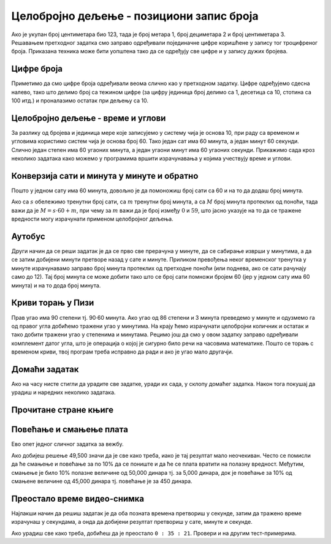 Целобројно дељење - позициони запис броја
-----------------------------------------

Ако је укупан број центиметара био 123, тада је број метара 1, број
дециметара 2 и број центиметара 3. Решавањем претходног задатка смо
заправо одређивали појединачне цифре коришћене у запису тог
троцифреног броја. Приказана техника може бити уопштена тако да се
одређују све цифре и у запису дужих бројева.


Цифре броја
'''''''''''
.. level:: 2

.. questionnote::

   Чест начин откривања грешака при слању података је да се уз податке
   које треба послати, пошаљу и одређени контролни подаци, израчунати
   на основу самих података. Када прималац прими податке, он на основу
   примљених података поново израчунава контролне податке и упоређује
   их са контролним подацима које је примио. Ако се приликом преноса
   података, услед неких сметњи, подаци случајно измене, прималац ће
   то приметити тако што ће видети да се контролни подаци које је он
   израчунао неће поклопити са онима које је примио. Сви подаци се у
   рачунарима представљају помоћу бројева, а још од најранијег доба
   рачунарства као метода контроле коришћен је збир цифара. На пример,
   ако би податак који се шаље био број 12345, онда би се уз њега слао
   и контролни број 15 (збир 1 + 2 + 3 + 4 + 5). Ако би приликом слања
   нека цифра била случајно промењена (на пример, ако би прималац
   грешком примио број 12335) тада би се и контролни број
   највероватније разликовао (контролни број би у нашем примеру био
   14). Напиши програм који за дати петоцифрени број одређује његов
   контролни број (збир његових цифара).

.. activecode:: цифре_броја
   :runortest: broj, kontrolni_broj
   :enablecopy:
		
   # -*- acsection: general-init -*-
   # -*- acsection: var-init -*-
   broj = 12345
   # -*- acsection: main -*-
   c0 = (broj // 1) % 10
   c1 = (broj // 10) % 10
   c2 = 0 # ispravi ovaj red
   c3 = (broj // 1000) % 10
   c4 = 0 # ispravi ovaj red
   kontrolni_broj = c0 + c1 + c2 + c3 + c4
   # -*- acsection: after-main -*-
   print(kontrolni_broj)
   ====
   from unittest.gui import TestCaseGui
   class myTests(TestCaseGui):
       def testOne(self):
          for broj, kontrolni_broj in [(71425, 19), (33214, 13), (62040, 12)]:
             self.assertEqual(acMainSection(broj = broj)["kontrolni_broj"],kontrolni_broj,"За број %s контролни број је %s." % (broj, kontrolni_broj))
   myTests().main()
   

Приметимо да смо цифре броја одређивали веома слично као у претходном
задатку.  Цифре одређујемо сдесна налево, тако што делимо број са
тежином цифре (за цифру јединица број делимо са 1, десетица са 10,
стотина са 100 итд.) и проналазимо остатак при дељењу са 10.

.. infonote::

   Људи су контролу података примењивали и ручно, а сада рачунари
   обављају такве контроле у овиру прецизно задатих поступака –
   *протокола за размену података*. Иако је контролни збир
   најједноставнији начин контроле, он не може да открије грешке до
   којих може доћи услед случајне размене редоследа цифара (на пример,
   ако се уместо броја 12345 грешком пошаље број 12435, контролни збир
   оба броја ће бити исти и грешка неће бити примећена). Зато се
   уместо збира понекад користе изрази облика :math:`c_0 + 2c_1 +
   3c_2 + 4c_3 + 5c_4`. Покушај да измениш претходни програм тако да
   израчунава контролни број на овај начин.


Целобројно дељење - време и углови
''''''''''''''''''''''''''''''''''

За разлику од бројева и јединица мере које записујемо у систему чија
је основа 10, при раду са временом и угловима користимо систем чија је
основа број 60. Тако један сат има 60 минута, а један минут 60
секунди. Слично један степен има 60 угаоних минута, а један угаони
минут има 60 угаоних секунди. Прикажимо сада кроз неколико задатака
како можемо у програмима вршити израчунавања у којима учествују време
и углови.

Конверзија сати и минута у минуте и обратно
'''''''''''''''''''''''''''''''''''''''''''
.. level:: 1

.. questionnote::

   Ако се зна колико је тренутно сати и минута, израчунај колико је
   минута протекло од претходне поноћи.

Пошто у једном сату има 60 минута, довољно је да помоножиш број сати
са 60 и на то да додаш број минута.

.. activecode:: сати_и_минути_у_минуте
   :runortest: sati, minuta, minuta_od_ponoci
   :enablecopy:

   # -*- acsection: general-init -*-
   # -*- acsection: var-init -*-
   sati = 2
   minuta = 60
   # -*- acsection: main -*-
   minuta_od_ponoci = 0 # ispravi ovaj red
   # -*- acsection: after-main -*-
   print(minuta_od_ponoci)
   ====
   from unittest.gui import TestCaseGui
   class myTests(TestCaseGui):
       def testOne(self):
          for sati, minuta, minuta_od_ponoci in [(14, 19, 859), (11, 13, 673), (23, 59, 1439)]:
             self.assertEqual(acMainSection(sati = sati, minuta = minuta)["minuta_od_ponoci"],minuta_od_ponoci,"У %s:%s протекло је %s минута од поноћи." % (sati, minuta, minuta_od_ponoci))
   myTests().main()
   
   
.. questionnote::

   Ако се зна колико је минута протекло од претходне поноћи, израчунај
   колико је тренутно сати и минута.

Ако са :math:`s` обележимо тренутни број сати, са :math:`m` тренутни
број минута, а са :math:`M` број минута протеклих од поноћи, тада важи
да је :math:`M = s \cdot 60 + m`, при чему за :math:`m` важи да је
број између :math:`0` и :math:`59`, што јасно указује на то да се
тражене вредности могу израчунати применом целобројног дељења.
   
.. activecode:: минути_у_сате_и_минуте
   :runortest: minuta_od_ponoci, sati, minuta
   :enablecopy:

   # -*- acsection: general-init -*-
   # -*- acsection: var-init -*-
   minuta_od_ponoci = 125
   # -*- acsection: main -*-
   sati = 0     # ispravi ovaj red
   minuta = 0   # ispravi ovaj red
   # -*- acsection: after-main -*-
   print(sati, minuta)
   ====
   from unittest.gui import TestCaseGui
   class myTests(TestCaseGui):
       def testOne(self):
          for sati, minuta, minuta_od_ponoci in [(14, 19, 859), (11, 13, 673), (23, 59, 1439)]:
             self.assertEqual(acMainSection(minuta_od_ponoci = minuta_od_ponoci)["sati"],sati,"У %s:%s протекло је %s минута од поноћи." % (sati, minuta, minuta_od_ponoci))
             self.assertEqual(acMainSection(minuta_od_ponoci = minuta_od_ponoci)["minuta"],minuta,"У %s:%s протекло је %s минута од поноћи." % (sati, minuta, minuta_od_ponoci))
   myTests().main()

Аутобус
'''''''
.. level:: 2

.. questionnote:: 

  Aутобус је кренуо са станице у 6 часова и 17 минута и путовао је 2
  сата и 55 минута. У колико сати и минута је стигао?

.. activecode::  време_путовања

   # sat i munut kada je autobus krenuo
   krenuo_sat = 6
   krenuo_min = 17
   # broj sati i minuta koliko je autobus putovao
   putovao_sat = 2
   putovao_min = 55
   # sabiramo minute i prenosimo sate ako je potrebno (ako su minuti bar 60)
   stigao_min = (krenuo_min + putovao_min) % 60;
   prenos = (krenuo_min + putovao_min) // 60;
   # sabiramo sate dodajuci prenos minuta
   stigao_sat = krenuo_sat + putovao_sat + prenos;
   print(stigao_sat, stigao_min)

Други начин да се реши задатак је да се прво све прерачуна у минуте,
да се сабирање изврши у минутима, а да се затим добијени минути
претворе назад у сате и минуте. Приликом превођења неког временског
тренутка у минуте израчунавамо заправо број минута протеклих од
претходне поноћи (или поднева, ако се сати рачунају само до 12). Тај
број минута се може добити тако што се број сати помножи бројем 60
(јер у једном сату има 60 минута) и на то дода број минута.
   
.. activecode:: време_путовања_1

   # sat i minut kada je autobus krenuo		
   krenuo_sat = 6
   krenuo_min = 17
   # broj sati i minuta koliko je autobus putovao
   putovao_sat = 2
   putovao_min = 55
   # trenutak polaska u minutima
   krenuo_u_minutima = krenuo_sat * 60 + krenuo_min
   # trajanje putovanja u minutima
   putovao_u_minutima = putovao_sat * 60 + putovao_min
   # trenutak dolaska u minutima
   stigao_u_minutima = krenuo_u_minutima + putovao_u_minutima
   # sat i minut dolaska
   stigao_sat = stigao_u_minutima // 60
   stigao_min = stigao_u_minutima % 60
   print(stigao_sat, stigao_min)

Криви торањ у Пизи
''''''''''''''''''
.. level:: 2

.. questionnote::

   Криви торањ у Пизи је нагнут и са земљом заклапа угао од 86 степени
   и 3 минута. Колико степени и минута је торањ нагнут, то јест,
   колико одступа од усправног положаја.


Прав угао има 90 степени тј. 90·60 минута. Ако угао од 86 степени и 3
минута преведемо у минуте и одузмемо га од правог угла добићемо
тражени угао у минутима. На крају ћемо израчунати целобројни количник
и остатак и тако добити тражени угао у степенима и минутама. Рецимо
још да смо у овом задатку заправо одређивали комплемент датог угла,
што је операција о којој је сигурно било речи на часовима математике.
Пошто се торањ с временом криви, твој програм треба исправно да ради и
ако је угао мало другачји.
   
.. activecode:: криви_торањ
   :runortest: alfa_stepeni, alfa_minuti, beta_stepeni, beta_minuti
   :enablecopy:

   # -*- acsection: general-init -*-
   # -*- acsection: var-init -*-
   # ugao pod kojim je nagnut toranj u stepenima i minutima
   alfa_stepeni = 86
   alfa_minuti = 3
   # -*- acsection: main -*-
   # prevodimo taj ugao u minute
   alfa_u_minutima = 0      # ispravi ovaj red
   # prav ugao u minutima
   prav_u_minutima = 90 * 60
   # komplement ugla u minutima
   beta_u_minutima = prav_u_minutima - alfa_u_minutima
   # komplement ugla u stepenima i minutima
   beta_stepeni = 0         # ispravi ovaj red
   beta_minuti = 0          # ispravi ovaj red
   # -*- acsection: after-main -*-
   print(beta_stepeni, "stepenа i", beta_minuti, "minuta")
   ====
   from unittest.gui import TestCaseGui
   class myTests(TestCaseGui):
       def testOne(self):
          for (alfa_stepeni, alfa_minuti, beta_stepeni, beta_minuti) in [(86, 37, 3, 23), (85, 19, 4, 41)]:
             self.assertEqual(acMainSection(alfa_stepeni = alfa_stepeni, alfa_minuti = alfa_minuti)["beta_stepeni"],beta_stepeni,"Комплемент угла %s:%s је %s:%s." % (alfa_stepeni, alfa_minuti, beta_stepeni, beta_minuti))
             self.assertEqual(acMainSection(alfa_stepeni = alfa_stepeni, alfa_minuti = alfa_minuti)["beta_minuti"],beta_minuti,"Комплемент угла %s:%s је %s:%s." % (alfa_stepeni, alfa_minuti, beta_stepeni, beta_minuti))
   myTests().main()
     

Домаћи задатак
'''''''''''''''

Ако на часу нисте стигли да урадите све задатке, уради их сада, у
склопу домаћег задатка. Након тога покушај да урадиш и наредних
неколико задатака.


Прочитане стране књиге
''''''''''''''''''''''
.. level:: 1

.. questionnote::

   Књига има 282 стране. Марко је првог дана прочитао трећину, другог
   дана половину остатка, а трећег књигу прочитао до краја. Колико
   страна је прочитао ког дана? Напиши програм тако да исправно ради
   и ако је број страна првог дана другачији.

.. activecode:: Читање
   :runortest: broj_strana, prvi_dan, drugi_dan, treci_dan
   :enablecopy:

   # -*- acsection: general-init -*-
   # -*- acsection: var-init -*-
   broj_strana = 282
   # -*- acsection: main -*-
   prvi_dan = 0      # ispravi ovaj red
   drugi_dan = 0     # ispravi ovaj red
   treci_dan = 0     # ispravi ovaj red
   # -*- acsection: after-main -*-
   print(prvi_dan, drugi_dan, treci_dan)
   ====
   from unittest.gui import TestCaseGui
   class myTests(TestCaseGui):
       def testOne(self):
          for broj_strana, dan in [(369, 123), (333, 111)]:
             self.assertEqual(acMainSection(broj_strana = broj_strana)["prvi_dan"],dan,"Ако књига има %s страна, први дан је прочитано %s страна." % (broj_strana,dan))
             self.assertEqual(acMainSection(broj_strana = broj_strana)["drugi_dan"],dan,"Ако књига има %s страна, други дан је прочитано %s страна." % (broj_strana,dan))
             self.assertEqual(acMainSection(broj_strana = broj_strana)["treci_dan"],dan,"Ако књига има %s страна, трећи дан је прочитано %s страна." % (broj_strana,dan))
   myTests().main()
   

.. reveal:: пресек_решење11
   :showtitle: Прикажи решење
   :hidetitle: Сакриј решење

   Марко је прочитао 94 стране сваког дана. Првог дана је прочитао
   трећину и остале су му две трећине. Другог дана је прочитао пола од
   тога тј. опет трећину и за трећи дан му је остала последња трећина.
	       
   .. activecode:: Читање_решење

      broj_strana = 282		
      prvi_dan = broj_strana / 3
      drugi_dan = (broj_strana - prvi_dan) / 2
      treci_dan = broj_strana - prvi_dan - drugi_dan
      print(treci_dan)

      

Повећање и смањење плата
''''''''''''''''''''''''
.. level:: 2

Ево опет једног сличног задатка за вежбу.

.. questionnote::

   Плате су прво смањене за десет процената, а онда су после неколико
   месеци те смањене плате повећане за 10 процената. Ако је у почетку
   плата била 50,000 динара, колика је она после смањења и повећања?

.. activecode:: плате
   :runortest: plata, povecana_plata
   :enablecopy:
      
   # -*- acsection: general-init -*-
   # -*- acsection: var-init -*-
   plata = 50000
   # -*- acsection: main -*-
   smanjena_plata = 0  # popravi ovaj red
   povecana_plata = 0  # popravi ovaj red
   # -*- acsection: after-main -*-
   print(povecana_plata)
   ====
   from unittest.gui import TestCaseGui
   class myTests(TestCaseGui):
       def testOne(self):
          for plata, povecana_plata in [(45123, 44671.77), (54321, 53777.79)]:
             self.assertEqual(acMainSection(plata = plata)["povecana_plata"],povecana_plata,"Ако је плата била %s динара, после повећања она износи %s динара." % (plata,povecana_plata))
   myTests().main()

   
Ако добијеш решење 49,500 значи да је све како треба, иако је тај
резултат мало неочекиван. Често се помисли да ће смањење и повећање за
по 10% да се пониште и да ће се плата вратити на полазну
вредност. Међутим, смањење је било 10% полазне величине од 50,000
динара тј. за 5,000 динара, док је повећање за 10% од смањене величине
од 45,000 динара тј. повећање је за 450 динара.
   
.. reveal:: пресек_решење21
   :showtitle: Прикажи решење
   :hidetitle: Сакриј решење

   .. activecode:: плате_решење

      plata = 50000
      smanjena_plata = plata - (10 / 100) * plata
      povecana_plata = smanjena_plata + (10 / 100) * smanjena_plata
      print(povecana_plata)

Преостало време видео-снимка
''''''''''''''''''''''''''''
.. level:: 2

.. questionnote::

   Апликација за пуштање видео-снимака нуди опцију приказа преосталог
   времена до краја снимка. Ако је познато трајање снимка у сатима,
   минутима и секундама и време протекло од почетка снимка, такође
   задато у сатима, минутима и секундама напиши програм који израчунава
   време до краја у сатима, минутима и секундама.

Најлакши начин да решиш задатак је да оба позната времена претвориш у
секунде, затим да тражено време израчунаш у секундама, а онда да
добијени резултат претвориш у сате, минуте и секунде. 

.. activecode:: време_до_краја_видеа
   :runortest: trajanje_sati, trajanje_minuta, trajanje_sekundi, od_pocetka_sati, od_pocetka_minuta, od_pocetka_sekundi, preostalo_sati, preostalo_minuta, preostalo_sekundi
   :enablecopy:
		
   # -*- acsection: general-init -*-
   # -*- acsection: var-init -*-
   trajanje_sati = 1
   trajanje_minuta = 23
   trajanje_sekundi = 14
   
   od_pocetka_sati = 0
   od_pocetka_minuta = 47
   od_pocetka_sekundi = 53

   # -*- acsection: main -*-
   # izracunaj trajanje u sekundama
   trajanje = 0
   
   # izracunaj vreme od pocetka videa u sekundama
   od_pocetka = 0

   # izracunaj preostalo vreme u sekundama
   preostalo = 0
   # preracunaj to vreme u sate, minute i sekunde
   preostalo_sati = 0
   preostalo_minuta = 0
   preostalo_sekundi = 0
   
   # -*- acsection: after-main -*-
   print(preostalo_sati, ":", preostalo_minuta, ":", preostalo_sekundi)
   ====
   from unittest.gui import TestCaseGui
   class myTests(TestCaseGui):
       def testOne(self):
          for (trajanje_sati, trajanje_minuta, trajanje_sekundi, od_pocetka_sati, od_pocetka_minuta, od_pocetka_sekundi, preostalo_sati, preostalo_minuta, preostalo_sekundi) in [(2, 54, 15, 1, 48, 29, 1, 5, 46), (1, 44, 13, 0, 0, 19, 1, 43, 54)]:
             self.assertEqual(acMainSection(trajanje_sati = trajanje_sati, trajanje_minuta = trajanje_minuta, trajanje_sekundi = trajanje_sekundi, od_pocetka_sati = od_pocetka_sati, od_pocetka_minuta = od_pocetka_minuta, od_pocetka_sekundi = od_pocetka_sekundi)["preostalo_sati"],preostalo_sati,"Ако је трајање (%s, %s, %s), а од почетка је протекло (%s, %s, %s), тада је преостало (%s, %s, %s)." % (trajanje_sati, trajanje_minuta, trajanje_sekundi, od_pocetka_sati, od_pocetka_minuta, od_pocetka_sekundi, preostalo_sati, preostalo_minuta, preostalo_sekundi))
             self.assertEqual(acMainSection(trajanje_sati = trajanje_sati, trajanje_minuta = trajanje_minuta, trajanje_sekundi = trajanje_sekundi, od_pocetka_sati = od_pocetka_sati, od_pocetka_minuta = od_pocetka_minuta, od_pocetka_sekundi = od_pocetka_sekundi)["preostalo_minuta"],preostalo_minuta,"Ако је трајање (%s, %s, %s), а од почетка је протекло (%s, %s, %s), тада је преостало (%s, %s, %s)." % (trajanje_sati, trajanje_minuta, trajanje_sekundi, od_pocetka_sati, od_pocetka_minuta, od_pocetka_sekundi, preostalo_sati, preostalo_minuta, preostalo_sekundi))
             self.assertEqual(acMainSection(trajanje_sati = trajanje_sati, trajanje_minuta = trajanje_minuta, trajanje_sekundi = trajanje_sekundi, od_pocetka_sati = od_pocetka_sati, od_pocetka_minuta = od_pocetka_minuta, od_pocetka_sekundi = od_pocetka_sekundi)["preostalo_sekundi"],preostalo_sekundi,"Ако је трајање (%s, %s, %s), а од почетка је протекло (%s, %s, %s), тада је преостало (%s, %s, %s)." % (trajanje_sati, trajanje_minuta, trajanje_sekundi, od_pocetka_sati, od_pocetka_minuta, od_pocetka_sekundi, preostalo_sati, preostalo_minuta, preostalo_sekundi))
   myTests().main()

Ако урадиш све како треба, добићеш да је преостало ``0 : 35 :
21``. Провери и на другим тест-примерима.

.. reveal:: пресек_решење41
   :showtitle: Прикажи решење
   :hidetitle: Сакриј решење

   .. activecode:: време_до_краја_видеа_решење

      # ukupno vreme trajanja videa
      trajanje_sati = 1
      trajanje_minuta = 23
      trajanje_sekundi = 14
      
      # vreme proteklo od pocetka videa
      od_pocetka_sati = 0
      od_pocetka_minuta = 47
      od_pocetka_sekundi = 53

      # izracunaj trajanje u sekundama
      trajanje = (trajanje_sati*60 + trajanje_minuta)*60 + trajanje_sekundi
      
      # izracunaj vreme od_pocetka od pocetka videa u sekundama
      od_pocetka = (od_pocetka_sati*60 + od_pocetka_minuta)*60 + od_pocetka_sekundi
    
      # izracunaj preostalo vreme do kraja videa u sekundama
      preostalo = trajanje - od_pocetka
      # preracunaj to vreme u sate, minute i sekunde
      preostalo_sati = preostalo // (60 * 60)
      preostalo_minuta = (preostalo // 60) % 60
      preostalo_sekundi = preostalo % 60
      
      print(preostalo_sati, ":", preostalo_minuta, ":", preostalo_sekundi)

